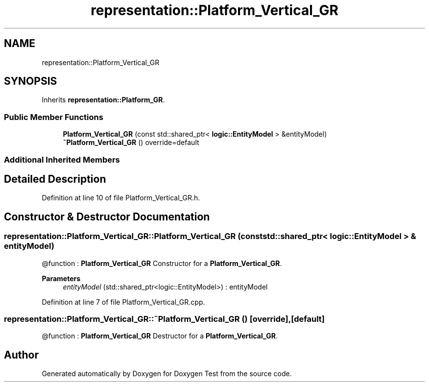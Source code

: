 .TH "representation::Platform_Vertical_GR" 3 "Tue Jan 11 2022" "Doxygen Test" \" -*- nroff -*-
.ad l
.nh
.SH NAME
representation::Platform_Vertical_GR
.SH SYNOPSIS
.br
.PP
.PP
Inherits \fBrepresentation::Platform_GR\fP\&.
.SS "Public Member Functions"

.in +1c
.ti -1c
.RI "\fBPlatform_Vertical_GR\fP (const std::shared_ptr< \fBlogic::EntityModel\fP > &entityModel)"
.br
.ti -1c
.RI "\fB~Platform_Vertical_GR\fP () override=default"
.br
.in -1c
.SS "Additional Inherited Members"
.SH "Detailed Description"
.PP 
Definition at line 10 of file Platform_Vertical_GR\&.h\&.
.SH "Constructor & Destructor Documentation"
.PP 
.SS "representation::Platform_Vertical_GR::Platform_Vertical_GR (const std::shared_ptr< \fBlogic::EntityModel\fP > & entityModel)"
@function : \fBPlatform_Vertical_GR\fP Constructor for a \fBPlatform_Vertical_GR\fP\&. 
.PP
\fBParameters\fP
.RS 4
\fIentityModel\fP (std::shared_ptr<logic::EntityModel>) : entityModel 
.RE
.PP

.PP
Definition at line 7 of file Platform_Vertical_GR\&.cpp\&.
.SS "representation::Platform_Vertical_GR::~Platform_Vertical_GR ()\fC [override]\fP, \fC [default]\fP"
@function : \fBPlatform_Vertical_GR\fP Destructor for a \fBPlatform_Vertical_GR\fP\&. 

.SH "Author"
.PP 
Generated automatically by Doxygen for Doxygen Test from the source code\&.
